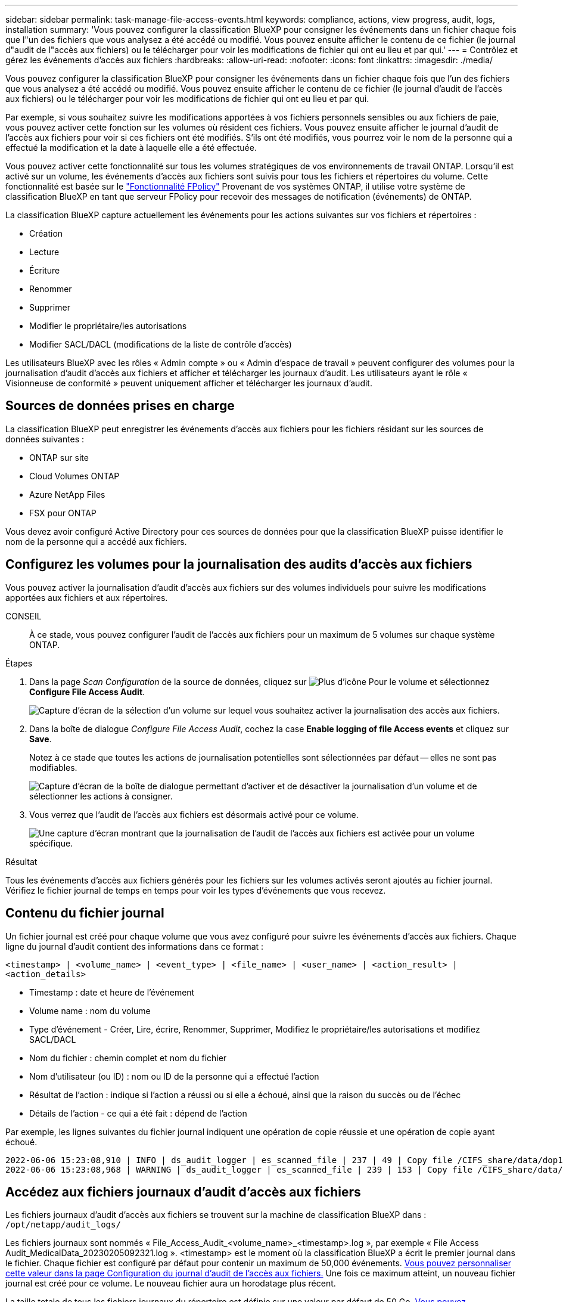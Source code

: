 ---
sidebar: sidebar 
permalink: task-manage-file-access-events.html 
keywords: compliance, actions, view progress, audit, logs, installation 
summary: 'Vous pouvez configurer la classification BlueXP pour consigner les événements dans un fichier chaque fois que l"un des fichiers que vous analysez a été accédé ou modifié. Vous pouvez ensuite afficher le contenu de ce fichier (le journal d"audit de l"accès aux fichiers) ou le télécharger pour voir les modifications de fichier qui ont eu lieu et par qui.' 
---
= Contrôlez et gérez les événements d'accès aux fichiers
:hardbreaks:
:allow-uri-read: 
:nofooter: 
:icons: font
:linkattrs: 
:imagesdir: ./media/


[role="lead"]
Vous pouvez configurer la classification BlueXP pour consigner les événements dans un fichier chaque fois que l'un des fichiers que vous analysez a été accédé ou modifié. Vous pouvez ensuite afficher le contenu de ce fichier (le journal d'audit de l'accès aux fichiers) ou le télécharger pour voir les modifications de fichier qui ont eu lieu et par qui.

Par exemple, si vous souhaitez suivre les modifications apportées à vos fichiers personnels sensibles ou aux fichiers de paie, vous pouvez activer cette fonction sur les volumes où résident ces fichiers. Vous pouvez ensuite afficher le journal d'audit de l'accès aux fichiers pour voir si ces fichiers ont été modifiés. S'ils ont été modifiés, vous pourrez voir le nom de la personne qui a effectué la modification et la date à laquelle elle a été effectuée.

Vous pouvez activer cette fonctionnalité sur tous les volumes stratégiques de vos environnements de travail ONTAP. Lorsqu'il est activé sur un volume, les événements d'accès aux fichiers sont suivis pour tous les fichiers et répertoires du volume. Cette fonctionnalité est basée sur le https://docs.netapp.com/us-en/ontap/nas-audit/two-parts-fpolicy-solution-concept.html["Fonctionnalité FPolicy"^] Provenant de vos systèmes ONTAP, il utilise votre système de classification BlueXP en tant que serveur FPolicy pour recevoir des messages de notification (événements) de ONTAP.

La classification BlueXP capture actuellement les événements pour les actions suivantes sur vos fichiers et répertoires :

* Création
* Lecture
* Écriture
* Renommer
* Supprimer
* Modifier le propriétaire/les autorisations
* Modifier SACL/DACL (modifications de la liste de contrôle d'accès)


Les utilisateurs BlueXP avec les rôles « Admin compte » ou « Admin d'espace de travail » peuvent configurer des volumes pour la journalisation d'audit d'accès aux fichiers et afficher et télécharger les journaux d'audit. Les utilisateurs ayant le rôle « Visionneuse de conformité » peuvent uniquement afficher et télécharger les journaux d'audit.



== Sources de données prises en charge

La classification BlueXP peut enregistrer les événements d'accès aux fichiers pour les fichiers résidant sur les sources de données suivantes :

* ONTAP sur site
* Cloud Volumes ONTAP
* Azure NetApp Files
* FSX pour ONTAP


Vous devez avoir configuré Active Directory pour ces sources de données pour que la classification BlueXP puisse identifier le nom de la personne qui a accédé aux fichiers.



== Configurez les volumes pour la journalisation des audits d'accès aux fichiers

Vous pouvez activer la journalisation d'audit d'accès aux fichiers sur des volumes individuels pour suivre les modifications apportées aux fichiers et aux répertoires.

CONSEIL:: À ce stade, vous pouvez configurer l'audit de l'accès aux fichiers pour un maximum de 5 volumes sur chaque système ONTAP.


.Étapes
. Dans la page _Scan Configuration_ de la source de données, cliquez sur image:screenshot_horizontal_more_button.gif["Plus d'icône"] Pour le volume et sélectionnez *Configure File Access Audit*.
+
image:screenshot_compliance_file_access_audit_button.png["Capture d'écran de la sélection d'un volume sur lequel vous souhaitez activer la journalisation des accès aux fichiers."]

. Dans la boîte de dialogue _Configure File Access Audit_, cochez la case *Enable logging of file Access events* et cliquez sur *Save*.
+
Notez à ce stade que toutes les actions de journalisation potentielles sont sélectionnées par défaut -- elles ne sont pas modifiables.

+
image:screenshot_compliance_file_access_audit_dialog.png["Capture d'écran de la boîte de dialogue permettant d'activer et de désactiver la journalisation d'un volume et de sélectionner les actions à consigner."]

. Vous verrez que l'audit de l'accès aux fichiers est désormais activé pour ce volume.
+
image:screenshot_compliance_file_access_audit_done.png["Une capture d'écran montrant que la journalisation de l'audit de l'accès aux fichiers est activée pour un volume spécifique."]



.Résultat
Tous les événements d'accès aux fichiers générés pour les fichiers sur les volumes activés seront ajoutés au fichier journal. Vérifiez le fichier journal de temps en temps pour voir les types d'événements que vous recevez.



== Contenu du fichier journal

Un fichier journal est créé pour chaque volume que vous avez configuré pour suivre les événements d'accès aux fichiers. Chaque ligne du journal d'audit contient des informations dans ce format :

`<timestamp> | <volume_name> | <event_type> | <file_name> | <user_name> | <action_result> | <action_details>`

* Timestamp : date et heure de l'événement
* Volume name : nom du volume
* Type d'événement - Créer, Lire, écrire, Renommer, Supprimer, Modifiez le propriétaire/les autorisations et modifiez SACL/DACL
* Nom du fichier : chemin complet et nom du fichier
* Nom d'utilisateur (ou ID) : nom ou ID de la personne qui a effectué l'action
* Résultat de l'action : indique si l'action a réussi ou si elle a échoué, ainsi que la raison du succès ou de l'échec
* Détails de l'action - ce qui a été fait : dépend de l'action


Par exemple, les lignes suivantes du fichier journal indiquent une opération de copie réussie et une opération de copie ayant échoué.

....
2022-06-06 15:23:08,910 | INFO | ds_audit_logger | es_scanned_file | 237 | 49 | Copy file /CIFS_share/data/dop1/random_positives.tsv from device 10.31.133.183 (type: SMB_SHARE) to device 10.31.130.133:/export_reports (NFS_SHARE) - SUCCESS
2022-06-06 15:23:08,968 | WARNING | ds_audit_logger | es_scanned_file | 239 | 153 | Copy file /CIFS_share/data/compliance-netapp.tar.gz from device 10.31.133.183 (type: SMB_SHARE) to device 10.31.130.133:/export_reports (NFS_SHARE) - FAILURE
....


== Accédez aux fichiers journaux d'audit d'accès aux fichiers

Les fichiers journaux d'audit d'accès aux fichiers se trouvent sur la machine de classification BlueXP dans : `/opt/netapp/audit_logs/`

Les fichiers journaux sont nommés « File_Access_Audit_<volume_name>_<timestamp>.log », par exemple « File Access Audit_MedicalData_20230205092321.log ». <timestamp> est le moment où la classification BlueXP a écrit le premier journal dans le fichier. Chaque fichier est configuré par défaut pour contenir un maximum de 50,000 événements. <<Configurer les paramètres du journal d'audit de l'accès aux fichiers,Vous pouvez personnaliser cette valeur dans la page Configuration du journal d'audit de l'accès aux fichiers.>> Une fois ce maximum atteint, un nouveau fichier journal est créé pour ce volume. Le nouveau fichier aura un horodatage plus récent.

La taille totale de tous les fichiers journaux du répertoire est définie sur une valeur par défaut de 50 Go. <<Configurer les paramètres du journal d'audit de l'accès aux fichiers,Vous pouvez personnaliser cette valeur dans la page Configuration du journal d'audit de l'accès aux fichiers.>> Lorsque cette limite est atteinte, les fichiers journaux les plus anciens sont automatiquement supprimés.

Lorsque la classification BlueXP est installée sur une machine Linux de votre site ou sur une machine Linux que vous avez déployée dans le cloud, vous pouvez accéder directement aux fichiers journaux.

Lorsque la classification BlueXP est déployée dans le cloud, vous devez établir une connexion SSH avec l'instance de classification BlueXP. Vous vous SSH dans le système en saisissant l'utilisateur et le mot de passe, ou en utilisant la clé SSH fournie lors de l'installation du connecteur BlueXP. La commande SSH est :

 ssh -i <path_to_the_ssh_key> <machine_user>@<datasense_ip>
* <path_to_the_ssh_key> = emplacement des clés d'authentification ssh
* <machine_utilisateur> :
+
** Pour AWS : utilisez <utilisateur ec2>
** Pour Azure : utilisez l'utilisateur créé pour l'instance BlueXP
** Pour GCP : utilisez l'utilisateur créé pour l'instance BlueXP


* <dataense_ip> = adresse IP de l'instance de la machine virtuelle


Notez que vous devrez modifier les règles entrantes du groupe de sécurité pour accéder au système dans le cloud. Pour plus de détails, voir :

* https://docs.netapp.com/us-en/cloud-manager-setup-admin/reference-ports-aws.html["Règles de groupe de sécurité dans AWS"^]
* https://docs.netapp.com/us-en/cloud-manager-setup-admin/reference-ports-azure.html["Règles de groupe de sécurité dans Azure"^]
* https://docs.netapp.com/us-en/cloud-manager-setup-admin/reference-ports-gcp.html["Règles de pare-feu dans Google Cloud"^]




== Configurer les paramètres du journal d'audit de l'accès aux fichiers

Vous pouvez configurer trois options pour les journaux de fichiers d'audit d'accès aux fichiers. Ces paramètres s'appliquent à toutes les sources de données qui ont configuré la journalisation d'audit d'accès aux fichiers sur cette instance de classification BlueXP. Vous pouvez configurer ces paramètres à partir de la section _Journal d'audit d'accès aux fichiers_ de la page de classification BlueXP _Configuration_.

image:screenshot_compliance_file_access_audit_config.png["Capture d'écran montrant le paramètre de configuration des journaux d'audit sur la page Configuration de la classification BlueXP."]

[cols="30,50"]
|===
| Option Journal d'audit | Description 


| Emplacement du fichier journal | L'emplacement est actuellement codé en dur pour écrire les fichiers journaux dans `/opt/netapp/audit_logs/` 


| Allocation de stockage maximale pour les journaux d'audit | La taille totale de tous les fichiers journaux du répertoire est actuellement codée en dur sur une valeur par défaut de 50 Go. Lorsque cette limite est atteinte, les fichiers journaux les plus anciens sont automatiquement supprimés. 


| Nombre maximal d'événements d'audit par fichier d'audit | Chaque fichier est actuellement codé en dur pour contenir un maximum de 50,000 événements. Une fois ce maximum atteint, un nouveau fichier journal est créé pour ce volume. Le nouveau fichier aura un horodatage plus récent. 
|===
Notez que ces paramètres sont actuellement codés en dur sur les paramètres par défaut. Ils ne peuvent pas être modifiés.
